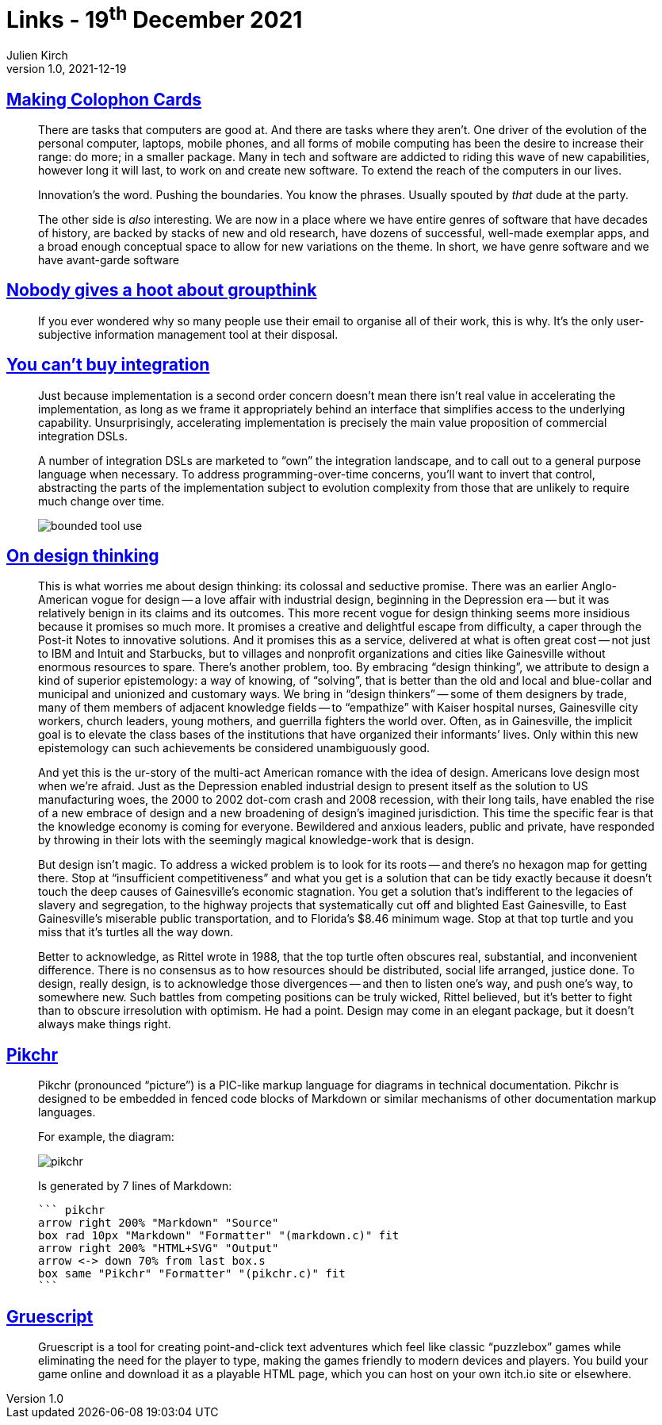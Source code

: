 = Links - 19^th^ December 2021
Julien Kirch
v1.0, 2021-12-19
:article_lang: en
:figure-caption!:
:article_description: Software genres, using emails, integration, design thinking, drawing diagrams, creating point-and-click text adventures

== link:https://www.baldurbjarnason.com/2021/making-colophon-cards/[Making Colophon Cards]

[quote]
____
There are tasks that computers are good at. And there are tasks where they aren’t. One driver of the evolution of the personal computer, laptops, mobile phones, and all forms of mobile computing has been the desire to increase their range: do more; in a smaller package. Many in tech and software are addicted to riding this wave of new capabilities, however long it will last, to work on and create new software. To extend the reach of the computers in our lives.

Innovation’s the word. Pushing the boundaries. You know the phrases. Usually spouted by _that_ dude at the party.

The other side is _also_ interesting. We are now in a place where we have entire genres of software that have decades of history, are backed by stacks of new and old research, have dozens of successful, well-made exemplar apps, and a broad enough conceptual space to allow for new variations on the theme.
In short, we have genre software and we have avant-garde software
____

== link:https://www.baldurbjarnason.com/2021/the-group-think-hoot/[Nobody gives a hoot about groupthink]

[quote]
____
If you ever wondered why so many people use their email to organise all of their work, this is why. It’s the only user-subjective information management tool at their disposal.
____

== link:https://martinfowler.com/articles/cant-buy-integration.html[You can't buy integration]

[quote]
____
Just because implementation is a second order concern doesn’t mean there isn’t real value in accelerating the implementation, as long as we frame it appropriately behind an interface that simplifies access to the underlying capability. Unsurprisingly, accelerating implementation is precisely the main value proposition of commercial integration DSLs.

A number of integration DSLs are marketed to "`own`" the integration landscape, and to call out to a general purpose language when necessary. To address programming-over-time concerns, you’ll want to invert that control, abstracting the parts of the implementation subject to evolution complexity from those that are unlikely to require much change over time.

image::bounded-tool-use.png[]
____

== link:https://www.nplusonemag.com/issue-35/reviews/on-design-thinking/[On design thinking]

[quote]
____
This is what worries me about design thinking: its colossal and seductive promise. There was an earlier Anglo-American vogue for design -- a love affair with industrial design, beginning in the Depression era -- but it was relatively benign in its claims and its outcomes. This more recent vogue for design thinking seems more insidious because it promises so much more. It promises a creative and delightful escape from difficulty, a caper through the Post-it Notes to innovative solutions. And it promises this as a service, delivered at what is often great cost -- not just to IBM and Intuit and Starbucks, but to villages and nonprofit organizations and cities like Gainesville without enormous resources to spare.
There’s another problem, too. By embracing "`design thinking`", we attribute to design a kind of superior epistemology: a way of knowing, of "`solving`", that is better than the old and local and blue-collar and municipal and unionized and customary ways. We bring in "`design thinkers`" -- some of them designers by trade, many of them members of adjacent knowledge fields -- to "`empathize`" with Kaiser hospital nurses, Gainesville city workers, church leaders, young mothers, and guerrilla fighters the world over. Often, as in Gainesville, the implicit goal is to elevate the class bases of the institutions that have organized their informants’ lives. Only within this new epistemology can such achievements be considered unambiguously good.

And yet this is the ur-story of the multi-act American romance with the idea of design. Americans love design most when we’re afraid. Just as the Depression enabled industrial design to present itself as the solution to US manufacturing woes, the 2000 to 2002 dot-com crash and 2008 recession, with their long tails, have enabled the rise of a new embrace of design and a new broadening of design’s imagined jurisdiction. This time the specific fear is that the knowledge economy is coming for everyone. Bewildered and anxious leaders, public and private, have responded by throwing in their lots with the seemingly magical knowledge-work that is design.

But design isn’t magic. To address a wicked problem is to look for its roots -- and there’s no hexagon map for getting there. Stop at "`insufficient competitiveness`" and what you get is a solution that can be tidy exactly because it doesn’t touch the deep causes of Gainesville’s economic stagnation. You get a solution that’s indifferent to the legacies of slavery and segregation, to the highway projects that systematically cut off and blighted East Gainesville, to East Gainesville’s miserable public transportation, and to Florida’s $8.46 minimum wage. Stop at that top turtle and you miss that it’s turtles all the way down.

Better to acknowledge, as Rittel wrote in 1988, that the top turtle often obscures real, substantial, and inconvenient difference. There is no consensus as to how resources should be distributed, social life arranged, justice done. To design, really design, is to acknowledge those divergences -- and then to listen one’s way, and push one’s way, to somewhere new. Such battles from competing positions can be truly wicked, Rittel believed, but it’s better to fight than to obscure irresolution with optimism. He had a point. Design may come in an elegant package, but it doesn’t always make things right.
____

== link:https://pikchr.org/home/doc/trunk/homepage.md[Pikchr]

[quote]
____
Pikchr (pronounced "`picture`") is a PIC-like markup language for diagrams in technical documentation. Pikchr is designed to be embedded in fenced code blocks of Markdown or similar mechanisms of other documentation markup languages.

For example, the diagram:

image::pikchr.svg[]

Is generated by 7 lines of Markdown:

[source,markdown]
----
``` pikchr
arrow right 200% "Markdown" "Source"
box rad 10px "Markdown" "Formatter" "(markdown.c)" fit
arrow right 200% "HTML+SVG" "Output"
arrow <-> down 70% from last box.s
box same "Pikchr" "Formatter" "(pikchr.c)" fit
```
----
____

== link:https://versificator.itch.io/gruescript[Gruescript]

[quote]
____
Gruescript is a tool for creating point-and-click text adventures which feel like classic "`puzzlebox`" games while eliminating the need for the player to type, making the games friendly to modern devices and players.  You build your game online and download it as a playable HTML page, which you can host on your own itch.io site or elsewhere.
____

